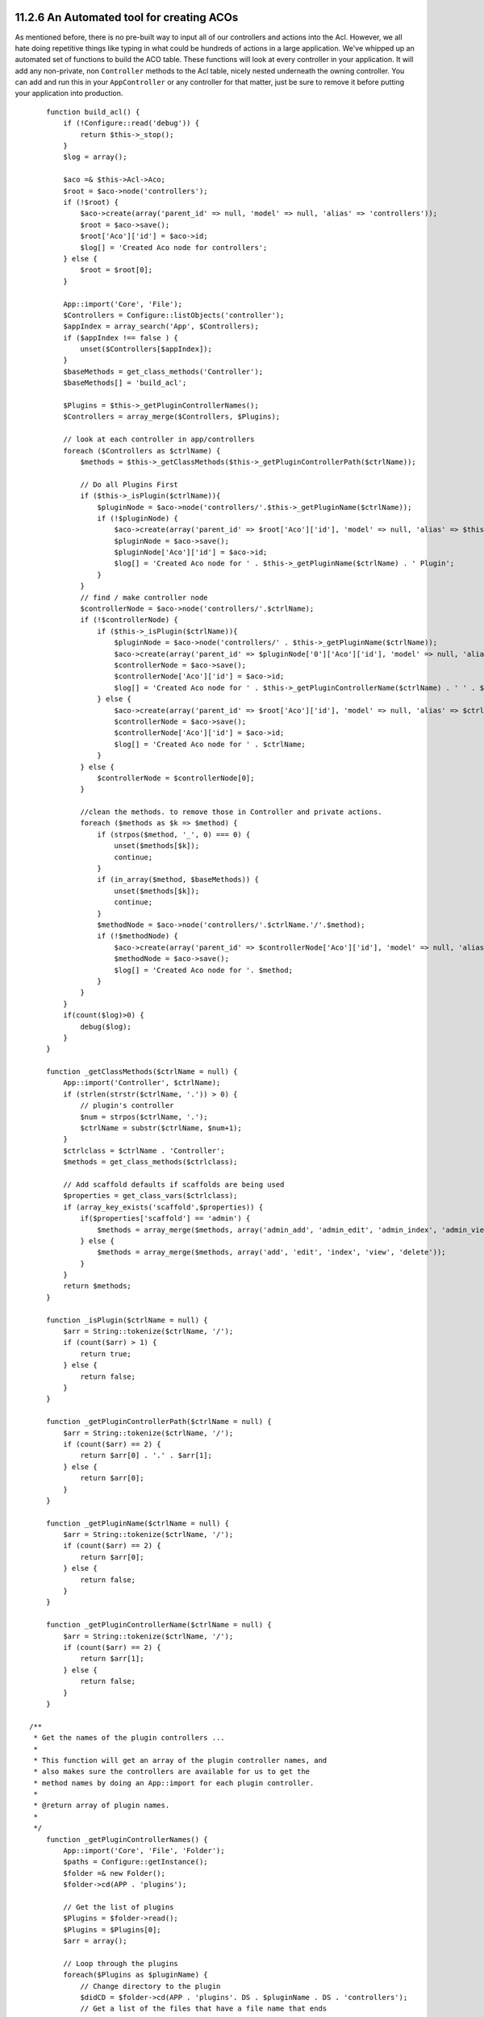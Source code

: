 11.2.6 An Automated tool for creating ACOs
------------------------------------------

As mentioned before, there is no pre-built way to input all of our
controllers and actions into the Acl. However, we all hate doing
repetitive things like typing in what could be hundreds of actions
in a large application. We've whipped up an automated set of
functions to build the ACO table. These functions will look at
every controller in your application. It will add any non-private,
non ``Controller`` methods to the Acl table, nicely nested
underneath the owning controller. You can add and run this in your
``AppController`` or any controller for that matter, just be sure
to remove it before putting your application into production.

::

        function build_acl() {
            if (!Configure::read('debug')) {
                return $this->_stop();
            }
            $log = array();
    
            $aco =& $this->Acl->Aco;
            $root = $aco->node('controllers');
            if (!$root) {
                $aco->create(array('parent_id' => null, 'model' => null, 'alias' => 'controllers'));
                $root = $aco->save();
                $root['Aco']['id'] = $aco->id; 
                $log[] = 'Created Aco node for controllers';
            } else {
                $root = $root[0];
            }   
    
            App::import('Core', 'File');
            $Controllers = Configure::listObjects('controller');
            $appIndex = array_search('App', $Controllers);
            if ($appIndex !== false ) {
                unset($Controllers[$appIndex]);
            }
            $baseMethods = get_class_methods('Controller');
            $baseMethods[] = 'build_acl';
    
            $Plugins = $this->_getPluginControllerNames();
            $Controllers = array_merge($Controllers, $Plugins);
    
            // look at each controller in app/controllers
            foreach ($Controllers as $ctrlName) {
                $methods = $this->_getClassMethods($this->_getPluginControllerPath($ctrlName));
    
                // Do all Plugins First
                if ($this->_isPlugin($ctrlName)){
                    $pluginNode = $aco->node('controllers/'.$this->_getPluginName($ctrlName));
                    if (!$pluginNode) {
                        $aco->create(array('parent_id' => $root['Aco']['id'], 'model' => null, 'alias' => $this->_getPluginName($ctrlName)));
                        $pluginNode = $aco->save();
                        $pluginNode['Aco']['id'] = $aco->id;
                        $log[] = 'Created Aco node for ' . $this->_getPluginName($ctrlName) . ' Plugin';
                    }
                }
                // find / make controller node
                $controllerNode = $aco->node('controllers/'.$ctrlName);
                if (!$controllerNode) {
                    if ($this->_isPlugin($ctrlName)){
                        $pluginNode = $aco->node('controllers/' . $this->_getPluginName($ctrlName));
                        $aco->create(array('parent_id' => $pluginNode['0']['Aco']['id'], 'model' => null, 'alias' => $this->_getPluginControllerName($ctrlName)));
                        $controllerNode = $aco->save();
                        $controllerNode['Aco']['id'] = $aco->id;
                        $log[] = 'Created Aco node for ' . $this->_getPluginControllerName($ctrlName) . ' ' . $this->_getPluginName($ctrlName) . ' Plugin Controller';
                    } else {
                        $aco->create(array('parent_id' => $root['Aco']['id'], 'model' => null, 'alias' => $ctrlName));
                        $controllerNode = $aco->save();
                        $controllerNode['Aco']['id'] = $aco->id;
                        $log[] = 'Created Aco node for ' . $ctrlName;
                    }
                } else {
                    $controllerNode = $controllerNode[0];
                }
    
                //clean the methods. to remove those in Controller and private actions.
                foreach ($methods as $k => $method) {
                    if (strpos($method, '_', 0) === 0) {
                        unset($methods[$k]);
                        continue;
                    }
                    if (in_array($method, $baseMethods)) {
                        unset($methods[$k]);
                        continue;
                    }
                    $methodNode = $aco->node('controllers/'.$ctrlName.'/'.$method);
                    if (!$methodNode) {
                        $aco->create(array('parent_id' => $controllerNode['Aco']['id'], 'model' => null, 'alias' => $method));
                        $methodNode = $aco->save();
                        $log[] = 'Created Aco node for '. $method;
                    }
                }
            }
            if(count($log)>0) {
                debug($log);
            }
        }
    
        function _getClassMethods($ctrlName = null) {
            App::import('Controller', $ctrlName);
            if (strlen(strstr($ctrlName, '.')) > 0) {
                // plugin's controller
                $num = strpos($ctrlName, '.');
                $ctrlName = substr($ctrlName, $num+1);
            }
            $ctrlclass = $ctrlName . 'Controller';
            $methods = get_class_methods($ctrlclass);
    
            // Add scaffold defaults if scaffolds are being used
            $properties = get_class_vars($ctrlclass);
            if (array_key_exists('scaffold',$properties)) {
                if($properties['scaffold'] == 'admin') {
                    $methods = array_merge($methods, array('admin_add', 'admin_edit', 'admin_index', 'admin_view', 'admin_delete'));
                } else {
                    $methods = array_merge($methods, array('add', 'edit', 'index', 'view', 'delete'));
                }
            }
            return $methods;
        }
    
        function _isPlugin($ctrlName = null) {
            $arr = String::tokenize($ctrlName, '/');
            if (count($arr) > 1) {
                return true;
            } else {
                return false;
            }
        }
    
        function _getPluginControllerPath($ctrlName = null) {
            $arr = String::tokenize($ctrlName, '/');
            if (count($arr) == 2) {
                return $arr[0] . '.' . $arr[1];
            } else {
                return $arr[0];
            }
        }
    
        function _getPluginName($ctrlName = null) {
            $arr = String::tokenize($ctrlName, '/');
            if (count($arr) == 2) {
                return $arr[0];
            } else {
                return false;
            }
        }
    
        function _getPluginControllerName($ctrlName = null) {
            $arr = String::tokenize($ctrlName, '/');
            if (count($arr) == 2) {
                return $arr[1];
            } else {
                return false;
            }
        }
    
    /**
     * Get the names of the plugin controllers ...
     * 
     * This function will get an array of the plugin controller names, and
     * also makes sure the controllers are available for us to get the 
     * method names by doing an App::import for each plugin controller.
     *
     * @return array of plugin names.
     *
     */
        function _getPluginControllerNames() {
            App::import('Core', 'File', 'Folder');
            $paths = Configure::getInstance();
            $folder =& new Folder();
            $folder->cd(APP . 'plugins');
    
            // Get the list of plugins
            $Plugins = $folder->read();
            $Plugins = $Plugins[0];
            $arr = array();
    
            // Loop through the plugins
            foreach($Plugins as $pluginName) {
                // Change directory to the plugin
                $didCD = $folder->cd(APP . 'plugins'. DS . $pluginName . DS . 'controllers');
                // Get a list of the files that have a file name that ends
                // with controller.php
                $files = $folder->findRecursive('.*_controller\.php');
    
                // Loop through the controllers we found in the plugins directory
                foreach($files as $fileName) {
                    // Get the base file name
                    $file = basename($fileName);
    
                    // Get the controller name
                    $file = Inflector::camelize(substr($file, 0, strlen($file)-strlen('_controller.php')));
                    if (!preg_match('/^'. Inflector::humanize($pluginName). 'App/', $file)) {
                        if (!App::import('Controller', $pluginName.'.'.$file)) {
                            debug('Error importing '.$file.' for plugin '.$pluginName);
                        } else {
                            /// Now prepend the Plugin name ...
                            // This is required to allow us to fetch the method names.
                            $arr[] = Inflector::humanize($pluginName) . "/" . $file;
                        }
                    }
                }
            }
            return $arr;
        }


#. ``function build_acl() {``
#. ``if (!Configure::read('debug')) {``
#. ``return $this->_stop();``
#. ``}``
#. ``$log = array();``
#. ``$aco =& $this->Acl->Aco;``
#. ``$root = $aco->node('controllers');``
#. ``if (!$root) {``
#. ``$aco->create(array('parent_id' => null, 'model' => null, 'alias' => 'controllers'));``
#. ``$root = $aco->save();``
#. ``$root['Aco']['id'] = $aco->id;``
#. ``$log[] = 'Created Aco node for controllers';``
#. ``} else {``
#. ``$root = $root[0];``
#. ``}``
#. ``App::import('Core', 'File');``
#. ``$Controllers = Configure::listObjects('controller');``
#. ``$appIndex = array_search('App', $Controllers);``
#. ``if ($appIndex !== false ) {``
#. ``unset($Controllers[$appIndex]);``
#. ``}``
#. ``$baseMethods = get_class_methods('Controller');``
#. ``$baseMethods[] = 'build_acl';``
#. ``$Plugins = $this->_getPluginControllerNames();``
#. ``$Controllers = array_merge($Controllers, $Plugins);``
#. ``// look at each controller in app/controllers``
#. ``foreach ($Controllers as $ctrlName) {``
#. ``$methods = $this->_getClassMethods($this->_getPluginControllerPath($ctrlName));``
#. ``// Do all Plugins First``
#. ``if ($this->_isPlugin($ctrlName)){``
#. ``$pluginNode = $aco->node('controllers/'.$this->_getPluginName($ctrlName));``
#. ``if (!$pluginNode) {``
#. ``$aco->create(array('parent_id' => $root['Aco']['id'], 'model' => null, 'alias' => $this->_getPluginName($ctrlName)));``
#. ``$pluginNode = $aco->save();``
#. ``$pluginNode['Aco']['id'] = $aco->id;``
#. ``$log[] = 'Created Aco node for ' . $this->_getPluginName($ctrlName) . ' Plugin';``
#. ``}``
#. ``}``
#. ``// find / make controller node``
#. ``$controllerNode = $aco->node('controllers/'.$ctrlName);``
#. ``if (!$controllerNode) {``
#. ``if ($this->_isPlugin($ctrlName)){``
#. ``$pluginNode = $aco->node('controllers/' . $this->_getPluginName($ctrlName));``
#. ``$aco->create(array('parent_id' => $pluginNode['0']['Aco']['id'], 'model' => null, 'alias' => $this->_getPluginControllerName($ctrlName)));``
#. ``$controllerNode = $aco->save();``
#. ``$controllerNode['Aco']['id'] = $aco->id;``
#. ``$log[] = 'Created Aco node for ' . $this->_getPluginControllerName($ctrlName) . ' ' . $this->_getPluginName($ctrlName) . ' Plugin Controller';``
#. ``} else {``
#. ``$aco->create(array('parent_id' => $root['Aco']['id'], 'model' => null, 'alias' => $ctrlName));``
#. ``$controllerNode = $aco->save();``
#. ``$controllerNode['Aco']['id'] = $aco->id;``
#. ``$log[] = 'Created Aco node for ' . $ctrlName;``
#. ``}``
#. ``} else {``
#. ``$controllerNode = $controllerNode[0];``
#. ``}``
#. ``//clean the methods. to remove those in Controller and private actions.``
#. ``foreach ($methods as $k => $method) {``
#. ``if (strpos($method, '_', 0) === 0) {``
#. ``unset($methods[$k]);``
#. ``continue;``
#. ``}``
#. ``if (in_array($method, $baseMethods)) {``
#. ``unset($methods[$k]);``
#. ``continue;``
#. ``}``
#. ``$methodNode = $aco->node('controllers/'.$ctrlName.'/'.$method);``
#. ``if (!$methodNode) {``
#. ``$aco->create(array('parent_id' => $controllerNode['Aco']['id'], 'model' => null, 'alias' => $method));``
#. ``$methodNode = $aco->save();``
#. ``$log[] = 'Created Aco node for '. $method;``
#. ``}``
#. ``}``
#. ``}``
#. ``if(count($log)>0) {``
#. ``debug($log);``
#. ``}``
#. ``}``
#. ``function _getClassMethods($ctrlName = null) {``
#. ``App::import('Controller', $ctrlName);``
#. ``if (strlen(strstr($ctrlName, '.')) > 0) {``
#. ``// plugin's controller``
#. ``$num = strpos($ctrlName, '.');``
#. ``$ctrlName = substr($ctrlName, $num+1);``
#. ``}``
#. ``$ctrlclass = $ctrlName . 'Controller';``
#. ``$methods = get_class_methods($ctrlclass);``
#. ``// Add scaffold defaults if scaffolds are being used``
#. ``$properties = get_class_vars($ctrlclass);``
#. ``if (array_key_exists('scaffold',$properties)) {``
#. ``if($properties['scaffold'] == 'admin') {``
#. ``$methods = array_merge($methods, array('admin_add', 'admin_edit', 'admin_index', 'admin_view', 'admin_delete'));``
#. ``} else {``
#. ``$methods = array_merge($methods, array('add', 'edit', 'index', 'view', 'delete'));``
#. ``}``
#. ``}``
#. ``return $methods;``
#. ``}``
#. ``function _isPlugin($ctrlName = null) {``
#. ``$arr = String::tokenize($ctrlName, '/');``
#. ``if (count($arr) > 1) {``
#. ``return true;``
#. ``} else {``
#. ``return false;``
#. ``}``
#. ``}``
#. ``function _getPluginControllerPath($ctrlName = null) {``
#. ``$arr = String::tokenize($ctrlName, '/');``
#. ``if (count($arr) == 2) {``
#. ``return $arr[0] . '.' . $arr[1];``
#. ``} else {``
#. ``return $arr[0];``
#. ``}``
#. ``}``
#. ``function _getPluginName($ctrlName = null) {``
#. ``$arr = String::tokenize($ctrlName, '/');``
#. ``if (count($arr) == 2) {``
#. ``return $arr[0];``
#. ``} else {``
#. ``return false;``
#. ``}``
#. ``}``
#. ``function _getPluginControllerName($ctrlName = null) {``
#. ``$arr = String::tokenize($ctrlName, '/');``
#. ``if (count($arr) == 2) {``
#. ``return $arr[1];``
#. ``} else {``
#. ``return false;``
#. ``}``
#. ``}``
#. ``/**``
#. ``* Get the names of the plugin controllers ...``
#. ``*``
#. ``* This function will get an array of the plugin controller names, and``
#. ``* also makes sure the controllers are available for us to get the``
#. ``* method names by doing an App::import for each plugin controller.``
#. ``*``
#. ``* @return array of plugin names.``
#. ``*``
#. ``*/``
#. ``function _getPluginControllerNames() {``
#. ``App::import('Core', 'File', 'Folder');``
#. ``$paths = Configure::getInstance();``
#. ``$folder =& new Folder();``
#. ``$folder->cd(APP . 'plugins');``
#. ``// Get the list of plugins``
#. ``$Plugins = $folder->read();``
#. ``$Plugins = $Plugins[0];``
#. ``$arr = array();``
#. ``// Loop through the plugins``
#. ``foreach($Plugins as $pluginName) {``
#. ``// Change directory to the plugin``
#. ``$didCD = $folder->cd(APP . 'plugins'. DS . $pluginName . DS . 'controllers');``
#. ``// Get a list of the files that have a file name that ends``
#. ``// with controller.php``
#. ``$files = $folder->findRecursive('.*_controller\.php');``
#. ``// Loop through the controllers we found in the plugins directory``
#. ``foreach($files as $fileName) {``
#. ``// Get the base file name``
#. ``$file = basename($fileName);``
#. ``// Get the controller name``
#. ``$file = Inflector::camelize(substr($file, 0, strlen($file)-strlen('_controller.php')));``
#. ``if (!preg_match('/^'. Inflector::humanize($pluginName). 'App/', $file)) {``
#. ``if (!App::import('Controller', $pluginName.'.'.$file)) {``
#. ``debug('Error importing '.$file.' for plugin '.$pluginName);``
#. ``} else {``
#. ``/// Now prepend the Plugin name ...``
#. ``// This is required to allow us to fetch the method names.``
#. ``$arr[] = Inflector::humanize($pluginName) . "/" . $file;``
#. ``}``
#. ``}``
#. ``}``
#. ``}``
#. ``return $arr;``
#. ``}``

Now run the action in your browser, eg.
http://localhost/groups/build\_acl, This will build your ACO
table.

You might want to keep this function around as it will add new
ACO's for all of the controllers & actions that are in your
application any time you run it. It does not remove nodes for
actions that no longer exist though. Now that all the heavy lifting
is done, we need to set up some permissions, and remove the code
that disabled ``AuthComponent`` earlier.

The original code on this page did not take into account that you
might use plugins for your application, and in order for you to
have seamless plugin support in your Acl-controlled application, we
have updated the above code to automatically include the correct
plugins wherever necessary. Note that running this action will
place some debug statements at the top of your browser page as to
what Plugin/Controller/Action was added to the ACO tree and what
was not.

11.2.6 An Automated tool for creating ACOs
------------------------------------------

As mentioned before, there is no pre-built way to input all of our
controllers and actions into the Acl. However, we all hate doing
repetitive things like typing in what could be hundreds of actions
in a large application. We've whipped up an automated set of
functions to build the ACO table. These functions will look at
every controller in your application. It will add any non-private,
non ``Controller`` methods to the Acl table, nicely nested
underneath the owning controller. You can add and run this in your
``AppController`` or any controller for that matter, just be sure
to remove it before putting your application into production.

::

        function build_acl() {
            if (!Configure::read('debug')) {
                return $this->_stop();
            }
            $log = array();
    
            $aco =& $this->Acl->Aco;
            $root = $aco->node('controllers');
            if (!$root) {
                $aco->create(array('parent_id' => null, 'model' => null, 'alias' => 'controllers'));
                $root = $aco->save();
                $root['Aco']['id'] = $aco->id; 
                $log[] = 'Created Aco node for controllers';
            } else {
                $root = $root[0];
            }   
    
            App::import('Core', 'File');
            $Controllers = Configure::listObjects('controller');
            $appIndex = array_search('App', $Controllers);
            if ($appIndex !== false ) {
                unset($Controllers[$appIndex]);
            }
            $baseMethods = get_class_methods('Controller');
            $baseMethods[] = 'build_acl';
    
            $Plugins = $this->_getPluginControllerNames();
            $Controllers = array_merge($Controllers, $Plugins);
    
            // look at each controller in app/controllers
            foreach ($Controllers as $ctrlName) {
                $methods = $this->_getClassMethods($this->_getPluginControllerPath($ctrlName));
    
                // Do all Plugins First
                if ($this->_isPlugin($ctrlName)){
                    $pluginNode = $aco->node('controllers/'.$this->_getPluginName($ctrlName));
                    if (!$pluginNode) {
                        $aco->create(array('parent_id' => $root['Aco']['id'], 'model' => null, 'alias' => $this->_getPluginName($ctrlName)));
                        $pluginNode = $aco->save();
                        $pluginNode['Aco']['id'] = $aco->id;
                        $log[] = 'Created Aco node for ' . $this->_getPluginName($ctrlName) . ' Plugin';
                    }
                }
                // find / make controller node
                $controllerNode = $aco->node('controllers/'.$ctrlName);
                if (!$controllerNode) {
                    if ($this->_isPlugin($ctrlName)){
                        $pluginNode = $aco->node('controllers/' . $this->_getPluginName($ctrlName));
                        $aco->create(array('parent_id' => $pluginNode['0']['Aco']['id'], 'model' => null, 'alias' => $this->_getPluginControllerName($ctrlName)));
                        $controllerNode = $aco->save();
                        $controllerNode['Aco']['id'] = $aco->id;
                        $log[] = 'Created Aco node for ' . $this->_getPluginControllerName($ctrlName) . ' ' . $this->_getPluginName($ctrlName) . ' Plugin Controller';
                    } else {
                        $aco->create(array('parent_id' => $root['Aco']['id'], 'model' => null, 'alias' => $ctrlName));
                        $controllerNode = $aco->save();
                        $controllerNode['Aco']['id'] = $aco->id;
                        $log[] = 'Created Aco node for ' . $ctrlName;
                    }
                } else {
                    $controllerNode = $controllerNode[0];
                }
    
                //clean the methods. to remove those in Controller and private actions.
                foreach ($methods as $k => $method) {
                    if (strpos($method, '_', 0) === 0) {
                        unset($methods[$k]);
                        continue;
                    }
                    if (in_array($method, $baseMethods)) {
                        unset($methods[$k]);
                        continue;
                    }
                    $methodNode = $aco->node('controllers/'.$ctrlName.'/'.$method);
                    if (!$methodNode) {
                        $aco->create(array('parent_id' => $controllerNode['Aco']['id'], 'model' => null, 'alias' => $method));
                        $methodNode = $aco->save();
                        $log[] = 'Created Aco node for '. $method;
                    }
                }
            }
            if(count($log)>0) {
                debug($log);
            }
        }
    
        function _getClassMethods($ctrlName = null) {
            App::import('Controller', $ctrlName);
            if (strlen(strstr($ctrlName, '.')) > 0) {
                // plugin's controller
                $num = strpos($ctrlName, '.');
                $ctrlName = substr($ctrlName, $num+1);
            }
            $ctrlclass = $ctrlName . 'Controller';
            $methods = get_class_methods($ctrlclass);
    
            // Add scaffold defaults if scaffolds are being used
            $properties = get_class_vars($ctrlclass);
            if (array_key_exists('scaffold',$properties)) {
                if($properties['scaffold'] == 'admin') {
                    $methods = array_merge($methods, array('admin_add', 'admin_edit', 'admin_index', 'admin_view', 'admin_delete'));
                } else {
                    $methods = array_merge($methods, array('add', 'edit', 'index', 'view', 'delete'));
                }
            }
            return $methods;
        }
    
        function _isPlugin($ctrlName = null) {
            $arr = String::tokenize($ctrlName, '/');
            if (count($arr) > 1) {
                return true;
            } else {
                return false;
            }
        }
    
        function _getPluginControllerPath($ctrlName = null) {
            $arr = String::tokenize($ctrlName, '/');
            if (count($arr) == 2) {
                return $arr[0] . '.' . $arr[1];
            } else {
                return $arr[0];
            }
        }
    
        function _getPluginName($ctrlName = null) {
            $arr = String::tokenize($ctrlName, '/');
            if (count($arr) == 2) {
                return $arr[0];
            } else {
                return false;
            }
        }
    
        function _getPluginControllerName($ctrlName = null) {
            $arr = String::tokenize($ctrlName, '/');
            if (count($arr) == 2) {
                return $arr[1];
            } else {
                return false;
            }
        }
    
    /**
     * Get the names of the plugin controllers ...
     * 
     * This function will get an array of the plugin controller names, and
     * also makes sure the controllers are available for us to get the 
     * method names by doing an App::import for each plugin controller.
     *
     * @return array of plugin names.
     *
     */
        function _getPluginControllerNames() {
            App::import('Core', 'File', 'Folder');
            $paths = Configure::getInstance();
            $folder =& new Folder();
            $folder->cd(APP . 'plugins');
    
            // Get the list of plugins
            $Plugins = $folder->read();
            $Plugins = $Plugins[0];
            $arr = array();
    
            // Loop through the plugins
            foreach($Plugins as $pluginName) {
                // Change directory to the plugin
                $didCD = $folder->cd(APP . 'plugins'. DS . $pluginName . DS . 'controllers');
                // Get a list of the files that have a file name that ends
                // with controller.php
                $files = $folder->findRecursive('.*_controller\.php');
    
                // Loop through the controllers we found in the plugins directory
                foreach($files as $fileName) {
                    // Get the base file name
                    $file = basename($fileName);
    
                    // Get the controller name
                    $file = Inflector::camelize(substr($file, 0, strlen($file)-strlen('_controller.php')));
                    if (!preg_match('/^'. Inflector::humanize($pluginName). 'App/', $file)) {
                        if (!App::import('Controller', $pluginName.'.'.$file)) {
                            debug('Error importing '.$file.' for plugin '.$pluginName);
                        } else {
                            /// Now prepend the Plugin name ...
                            // This is required to allow us to fetch the method names.
                            $arr[] = Inflector::humanize($pluginName) . "/" . $file;
                        }
                    }
                }
            }
            return $arr;
        }


#. ``function build_acl() {``
#. ``if (!Configure::read('debug')) {``
#. ``return $this->_stop();``
#. ``}``
#. ``$log = array();``
#. ``$aco =& $this->Acl->Aco;``
#. ``$root = $aco->node('controllers');``
#. ``if (!$root) {``
#. ``$aco->create(array('parent_id' => null, 'model' => null, 'alias' => 'controllers'));``
#. ``$root = $aco->save();``
#. ``$root['Aco']['id'] = $aco->id;``
#. ``$log[] = 'Created Aco node for controllers';``
#. ``} else {``
#. ``$root = $root[0];``
#. ``}``
#. ``App::import('Core', 'File');``
#. ``$Controllers = Configure::listObjects('controller');``
#. ``$appIndex = array_search('App', $Controllers);``
#. ``if ($appIndex !== false ) {``
#. ``unset($Controllers[$appIndex]);``
#. ``}``
#. ``$baseMethods = get_class_methods('Controller');``
#. ``$baseMethods[] = 'build_acl';``
#. ``$Plugins = $this->_getPluginControllerNames();``
#. ``$Controllers = array_merge($Controllers, $Plugins);``
#. ``// look at each controller in app/controllers``
#. ``foreach ($Controllers as $ctrlName) {``
#. ``$methods = $this->_getClassMethods($this->_getPluginControllerPath($ctrlName));``
#. ``// Do all Plugins First``
#. ``if ($this->_isPlugin($ctrlName)){``
#. ``$pluginNode = $aco->node('controllers/'.$this->_getPluginName($ctrlName));``
#. ``if (!$pluginNode) {``
#. ``$aco->create(array('parent_id' => $root['Aco']['id'], 'model' => null, 'alias' => $this->_getPluginName($ctrlName)));``
#. ``$pluginNode = $aco->save();``
#. ``$pluginNode['Aco']['id'] = $aco->id;``
#. ``$log[] = 'Created Aco node for ' . $this->_getPluginName($ctrlName) . ' Plugin';``
#. ``}``
#. ``}``
#. ``// find / make controller node``
#. ``$controllerNode = $aco->node('controllers/'.$ctrlName);``
#. ``if (!$controllerNode) {``
#. ``if ($this->_isPlugin($ctrlName)){``
#. ``$pluginNode = $aco->node('controllers/' . $this->_getPluginName($ctrlName));``
#. ``$aco->create(array('parent_id' => $pluginNode['0']['Aco']['id'], 'model' => null, 'alias' => $this->_getPluginControllerName($ctrlName)));``
#. ``$controllerNode = $aco->save();``
#. ``$controllerNode['Aco']['id'] = $aco->id;``
#. ``$log[] = 'Created Aco node for ' . $this->_getPluginControllerName($ctrlName) . ' ' . $this->_getPluginName($ctrlName) . ' Plugin Controller';``
#. ``} else {``
#. ``$aco->create(array('parent_id' => $root['Aco']['id'], 'model' => null, 'alias' => $ctrlName));``
#. ``$controllerNode = $aco->save();``
#. ``$controllerNode['Aco']['id'] = $aco->id;``
#. ``$log[] = 'Created Aco node for ' . $ctrlName;``
#. ``}``
#. ``} else {``
#. ``$controllerNode = $controllerNode[0];``
#. ``}``
#. ``//clean the methods. to remove those in Controller and private actions.``
#. ``foreach ($methods as $k => $method) {``
#. ``if (strpos($method, '_', 0) === 0) {``
#. ``unset($methods[$k]);``
#. ``continue;``
#. ``}``
#. ``if (in_array($method, $baseMethods)) {``
#. ``unset($methods[$k]);``
#. ``continue;``
#. ``}``
#. ``$methodNode = $aco->node('controllers/'.$ctrlName.'/'.$method);``
#. ``if (!$methodNode) {``
#. ``$aco->create(array('parent_id' => $controllerNode['Aco']['id'], 'model' => null, 'alias' => $method));``
#. ``$methodNode = $aco->save();``
#. ``$log[] = 'Created Aco node for '. $method;``
#. ``}``
#. ``}``
#. ``}``
#. ``if(count($log)>0) {``
#. ``debug($log);``
#. ``}``
#. ``}``
#. ``function _getClassMethods($ctrlName = null) {``
#. ``App::import('Controller', $ctrlName);``
#. ``if (strlen(strstr($ctrlName, '.')) > 0) {``
#. ``// plugin's controller``
#. ``$num = strpos($ctrlName, '.');``
#. ``$ctrlName = substr($ctrlName, $num+1);``
#. ``}``
#. ``$ctrlclass = $ctrlName . 'Controller';``
#. ``$methods = get_class_methods($ctrlclass);``
#. ``// Add scaffold defaults if scaffolds are being used``
#. ``$properties = get_class_vars($ctrlclass);``
#. ``if (array_key_exists('scaffold',$properties)) {``
#. ``if($properties['scaffold'] == 'admin') {``
#. ``$methods = array_merge($methods, array('admin_add', 'admin_edit', 'admin_index', 'admin_view', 'admin_delete'));``
#. ``} else {``
#. ``$methods = array_merge($methods, array('add', 'edit', 'index', 'view', 'delete'));``
#. ``}``
#. ``}``
#. ``return $methods;``
#. ``}``
#. ``function _isPlugin($ctrlName = null) {``
#. ``$arr = String::tokenize($ctrlName, '/');``
#. ``if (count($arr) > 1) {``
#. ``return true;``
#. ``} else {``
#. ``return false;``
#. ``}``
#. ``}``
#. ``function _getPluginControllerPath($ctrlName = null) {``
#. ``$arr = String::tokenize($ctrlName, '/');``
#. ``if (count($arr) == 2) {``
#. ``return $arr[0] . '.' . $arr[1];``
#. ``} else {``
#. ``return $arr[0];``
#. ``}``
#. ``}``
#. ``function _getPluginName($ctrlName = null) {``
#. ``$arr = String::tokenize($ctrlName, '/');``
#. ``if (count($arr) == 2) {``
#. ``return $arr[0];``
#. ``} else {``
#. ``return false;``
#. ``}``
#. ``}``
#. ``function _getPluginControllerName($ctrlName = null) {``
#. ``$arr = String::tokenize($ctrlName, '/');``
#. ``if (count($arr) == 2) {``
#. ``return $arr[1];``
#. ``} else {``
#. ``return false;``
#. ``}``
#. ``}``
#. ``/**``
#. ``* Get the names of the plugin controllers ...``
#. ``*``
#. ``* This function will get an array of the plugin controller names, and``
#. ``* also makes sure the controllers are available for us to get the``
#. ``* method names by doing an App::import for each plugin controller.``
#. ``*``
#. ``* @return array of plugin names.``
#. ``*``
#. ``*/``
#. ``function _getPluginControllerNames() {``
#. ``App::import('Core', 'File', 'Folder');``
#. ``$paths = Configure::getInstance();``
#. ``$folder =& new Folder();``
#. ``$folder->cd(APP . 'plugins');``
#. ``// Get the list of plugins``
#. ``$Plugins = $folder->read();``
#. ``$Plugins = $Plugins[0];``
#. ``$arr = array();``
#. ``// Loop through the plugins``
#. ``foreach($Plugins as $pluginName) {``
#. ``// Change directory to the plugin``
#. ``$didCD = $folder->cd(APP . 'plugins'. DS . $pluginName . DS . 'controllers');``
#. ``// Get a list of the files that have a file name that ends``
#. ``// with controller.php``
#. ``$files = $folder->findRecursive('.*_controller\.php');``
#. ``// Loop through the controllers we found in the plugins directory``
#. ``foreach($files as $fileName) {``
#. ``// Get the base file name``
#. ``$file = basename($fileName);``
#. ``// Get the controller name``
#. ``$file = Inflector::camelize(substr($file, 0, strlen($file)-strlen('_controller.php')));``
#. ``if (!preg_match('/^'. Inflector::humanize($pluginName). 'App/', $file)) {``
#. ``if (!App::import('Controller', $pluginName.'.'.$file)) {``
#. ``debug('Error importing '.$file.' for plugin '.$pluginName);``
#. ``} else {``
#. ``/// Now prepend the Plugin name ...``
#. ``// This is required to allow us to fetch the method names.``
#. ``$arr[] = Inflector::humanize($pluginName) . "/" . $file;``
#. ``}``
#. ``}``
#. ``}``
#. ``}``
#. ``return $arr;``
#. ``}``

Now run the action in your browser, eg.
http://localhost/groups/build\_acl, This will build your ACO
table.

You might want to keep this function around as it will add new
ACO's for all of the controllers & actions that are in your
application any time you run it. It does not remove nodes for
actions that no longer exist though. Now that all the heavy lifting
is done, we need to set up some permissions, and remove the code
that disabled ``AuthComponent`` earlier.

The original code on this page did not take into account that you
might use plugins for your application, and in order for you to
have seamless plugin support in your Acl-controlled application, we
have updated the above code to automatically include the correct
plugins wherever necessary. Note that running this action will
place some debug statements at the top of your browser page as to
what Plugin/Controller/Action was added to the ACO tree and what
was not.
